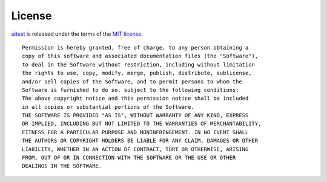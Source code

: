.. _license:

.. index:: Licensing

=======
License
=======

`uitest <http://uitest.org>`_ is released under the terms of the
`MIT license <http://en.wikipedia.org/wiki/MIT_License>`_.

::

    Permission is hereby granted, free of charge, to any person obtaining a
    copy of this software and associated documentation files (the "Software"),
    to deal in the Software without restriction, including without limitation
    the rights to use, copy, modify, merge, publish, distribute, sublicense,
    and/or sell copies of the Software, and to permit persons to whom the
    Software is furnished to do so, subject to the following conditions:
    The above copyright notice and this permission notice shall be included
    in all copies or substantial portions of the Software.
    THE SOFTWARE IS PROVIDED "AS IS", WITHOUT WARRANTY OF ANY KIND, EXPRESS
    OR IMPLIED, INCLUDING BUT NOT LIMITED TO THE WARRANTIES OF MERCHANTABILITY,
    FITNESS FOR A PARTICULAR PURPOSE AND NONINFRINGEMENT. IN NO EVENT SHALL
    THE AUTHORS OR COPYRIGHT HOLDERS BE LIABLE FOR ANY CLAIM, DAMAGES OR OTHER
    LIABILITY, WHETHER IN AN ACTION OF CONTRACT, TORT OR OTHERWISE, ARISING
    FROM, OUT OF OR IN CONNECTION WITH THE SOFTWARE OR THE USE OR OTHER
    DEALINGS IN THE SOFTWARE.

